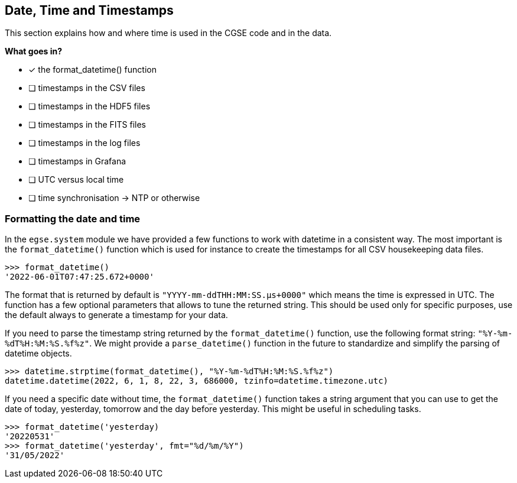 == Date, Time and Timestamps

This section explains how and where time is used in the CGSE code and in the data.

*What goes in?*

- [x] the format_datetime() function
- [ ] timestamps in the CSV files
- [ ] timestamps in the HDF5 files
- [ ] timestamps in the FITS files
- [ ] timestamps in the log files
- [ ] timestamps in Grafana
- [ ] UTC versus local time
- [ ] time synchronisation -> NTP or otherwise

=== Formatting the date and time

In the `egse.system` module we have provided a few functions to work with datetime in a consistent way. The most important is the `format_datetime()` function which is used for instance to create the timestamps for all CSV housekeeping data files.

[python]
----
>>> format_datetime()
'2022-06-01T07:47:25.672+0000'
----
The format that is returned by default is `"YYYY-mm-ddTHH:MM:SS.μs+0000"` which means the time is expressed in UTC. The function has a few optional parameters that allows to tune the returned string. This should be used only for specific purposes, use the default always to generate a timestamp for your data.

If you need to parse the timestamp string returned by the `format_datetime()` function, use the following format string: `"%Y-%m-%dT%H:%M:%S.%f%z"`. We might provide a `parse_datetime()` function in the future to standardize and simplify the parsing of datetime objects.

----
>>> datetime.strptime(format_datetime(), "%Y-%m-%dT%H:%M:%S.%f%z")
datetime.datetime(2022, 6, 1, 8, 22, 3, 686000, tzinfo=datetime.timezone.utc)
----

If you need a specific date without time, the `format_datetime()` function takes a string argument that you can use to get the date of today, yesterday, tomorrow and the day before yesterday. This might be useful in scheduling tasks.

----
>>> format_datetime('yesterday)
'20220531'
>>> format_datetime('yesterday', fmt="%d/%m/%Y")
'31/05/2022'
----

